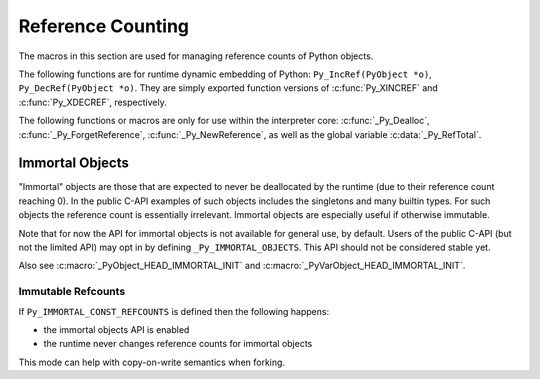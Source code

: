.. highlight:: c


.. _countingrefs:

******************
Reference Counting
******************

The macros in this section are used for managing reference counts of Python
objects.


.. c:function:: void Py_INCREF(PyObject *o)

   Increment the reference count for object *o*.

   This function is usually used to convert a :term:`borrowed reference` to a
   :term:`strong reference` in-place. The :c:func:`Py_NewRef` function can be
   used to create a new :term:`strong reference`.

   The object must not be ``NULL``; if you aren't sure that it isn't
   ``NULL``, use :c:func:`Py_XINCREF`.


.. c:function:: void Py_XINCREF(PyObject *o)

   Increment the reference count for object *o*.  The object may be ``NULL``, in
   which case the macro has no effect.

   See also :c:func:`Py_XNewRef`.


.. c:function:: PyObject* Py_NewRef(PyObject *o)

   Create a new :term:`strong reference` to an object: increment the reference
   count of the object *o* and return the object *o*.

   When the :term:`strong reference` is no longer needed, :c:func:`Py_DECREF`
   should be called on it to decrement the object reference count.

   The object *o* must not be ``NULL``; use :c:func:`Py_XNewRef` if *o* can be
   ``NULL``.

   For example::

       Py_INCREF(obj);
       self->attr = obj;

   can be written as::

       self->attr = Py_NewRef(obj);

   See also :c:func:`Py_INCREF`.

   .. versionadded:: 3.10


.. c:function:: PyObject* Py_XNewRef(PyObject *o)

   Similar to :c:func:`Py_NewRef`, but the object *o* can be NULL.

   If the object *o* is ``NULL``, the function just returns ``NULL``.

   .. versionadded:: 3.10


.. c:function:: void Py_DECREF(PyObject *o)

   Decrement the reference count for object *o*.

   If the reference count reaches zero, the object's type's deallocation
   function (which must not be ``NULL``) is invoked.

   This function is usually used to delete a :term:`strong reference` before
   exiting its scope.

   The object must not be ``NULL``; if you aren't sure that it isn't ``NULL``,
   use :c:func:`Py_XDECREF`.

   .. warning::

      The deallocation function can cause arbitrary Python code to be invoked (e.g.
      when a class instance with a :meth:`__del__` method is deallocated).  While
      exceptions in such code are not propagated, the executed code has free access to
      all Python global variables.  This means that any object that is reachable from
      a global variable should be in a consistent state before :c:func:`Py_DECREF` is
      invoked.  For example, code to delete an object from a list should copy a
      reference to the deleted object in a temporary variable, update the list data
      structure, and then call :c:func:`Py_DECREF` for the temporary variable.


.. c:function:: void Py_XDECREF(PyObject *o)

   Decrement the reference count for object *o*.  The object may be ``NULL``, in
   which case the macro has no effect; otherwise the effect is the same as for
   :c:func:`Py_DECREF`, and the same warning applies.


.. c:function:: void Py_CLEAR(PyObject *o)

   Decrement the reference count for object *o*.  The object may be ``NULL``, in
   which case the macro has no effect; otherwise the effect is the same as for
   :c:func:`Py_DECREF`, except that the argument is also set to ``NULL``.  The warning
   for :c:func:`Py_DECREF` does not apply with respect to the object passed because
   the macro carefully uses a temporary variable and sets the argument to ``NULL``
   before decrementing its reference count.

   It is a good idea to use this macro whenever decrementing the reference
   count of an object that might be traversed during garbage collection.


The following functions are for runtime dynamic embedding of Python:
``Py_IncRef(PyObject *o)``, ``Py_DecRef(PyObject *o)``. They are
simply exported function versions of :c:func:`Py_XINCREF` and
:c:func:`Py_XDECREF`, respectively.

The following functions or macros are only for use within the interpreter core:
:c:func:`_Py_Dealloc`, :c:func:`_Py_ForgetReference`, :c:func:`_Py_NewReference`,
as well as the global variable :c:data:`_Py_RefTotal`.

.. _immortal-objects:

Immortal Objects
================

"Immortal" objects are those that are expected to never be deallocated
by the runtime (due to their reference count reaching 0).  In the public
C-API examples of such objects includes the singletons and many builtin
types.  For such objects the reference count is essentially irrelevant.
Immortal objects are especially useful if otherwise immutable.

Note that for now the API for immortal objects is not available
for general use, by default.  Users of the public C-API (but not
the limited API) may opt in by defining ``_Py_IMMORTAL_OBJECTS``.
This API should not be considered stable yet.

.. c:function:: int _PyObject_IsImmortal(PyObject *o)

   Return non-zero if the object is immortal.

   .. versionadded:: 3.10

.. c:function:: void _PyObject_SetImmortal(PyObject *o)

   Mark an object as immortal.

   .. versionadded:: 3.10

.. c:macro:: _PyObject_IMMORTAL_BIT

   This is the bit in the reference count value that indicates whether
   or not the object is immortal.

   This is for internal use only.  Instead use
   :c:func:`_PyObject_IsImmortal` and
   :c:func:`_PyObject_IsImmortal`.

   .. versionadded:: 3.10

.. c:macro:: _PyObject_IMMORTAL_INIT_REFCNT

   This is the reference count value to which immortal objects
   are initialized.

   This is for internal use only.  Instead use
   :c:func:`_PyObject_IsImmortal` and
   :c:func:`_PyObject_IsImmortal`.

   .. versionadded:: 3.10

Also see :c:macro:`_PyObject_HEAD_IMMORTAL_INIT` and
:c:macro:`_PyVarObject_HEAD_IMMORTAL_INIT`.

.. _immutable-refcounts:

Immutable Refcounts
-------------------

If ``Py_IMMORTAL_CONST_REFCOUNTS`` is defined then the following
happens:

* the immortal objects API is enabled
* the runtime never changes reference counts for immortal objects

This mode can help with copy-on-write semantics when forking.


